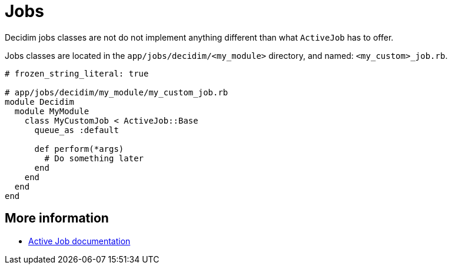 = Jobs

Decidim jobs classes are not do not implement anything different than what `ActiveJob` has to offer.

Jobs classes are located in the `app/jobs/decidim/<my_module>` directory, and named: `<my_custom>_job.rb`.

```ruby
# frozen_string_literal: true

# app/jobs/decidim/my_module/my_custom_job.rb
module Decidim
  module MyModule
    class MyCustomJob < ActiveJob::Base
      queue_as :default

      def perform(*args)
        # Do something later
      end
    end
  end
end
```

== More information

- https://edgeguides.rubyonrails.org/active_job_basics.html[Active Job documentation]
